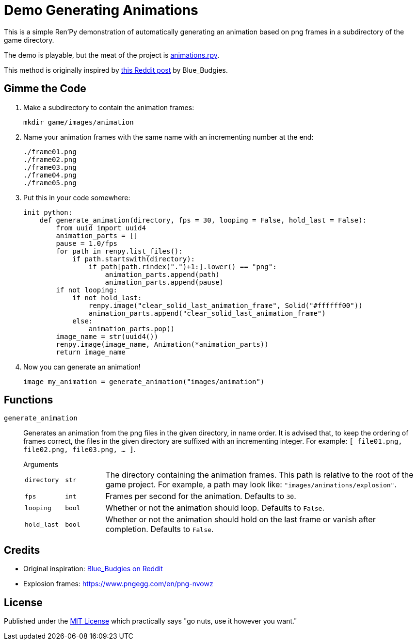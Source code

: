 = Demo Generating Animations
:source-highlighter: highlight.js


This is a simple Ren'Py demonstration of automatically generating an animation
based on png frames in a subdirectory of the game directory.

The demo is playable, but the meat of the project is
link:game/animations.rpy[animations.rpy].

This method is originally inspired by 
link:https://www.reddit.com/r/RenPy/comments/vhgn1h/comment/id7frau/?utm_source=share&utm_medium=web3x&utm_name=web3xcss&utm_term=1&utm_content=share_button[this Reddit post]
by Blue_Budgies.

== Gimme the Code

. Make a subdirectory to contain the animation frames:
+
[source, shell]
----
mkdir game/images/animation
----

. Name your animation frames with the same name with an incrementing number at
  the end:
+
[source]
----
./frame01.png
./frame02.png
./frame03.png
./frame04.png
./frame05.png
----

. Put this in your code somewhere:
+
[source, python]
----
init python:
    def generate_animation(directory, fps = 30, looping = False, hold_last = False):
        from uuid import uuid4
        animation_parts = []
        pause = 1.0/fps
        for path in renpy.list_files():
            if path.startswith(directory):
                if path[path.rindex(".")+1:].lower() == "png":
                    animation_parts.append(path)
                    animation_parts.append(pause)
        if not looping:
            if not hold_last:
                renpy.image("clear_solid_last_animation_frame", Solid("#ffffff00"))
                animation_parts.append("clear_solid_last_animation_frame")
            else:
                animation_parts.pop()
        image_name = str(uuid4())
        renpy.image(image_name, Animation(*animation_parts))
        return image_name
----

. Now you can generate an animation!
+
[source, renpy]
----
image my_animation = generate_animation("images/animation")
----

== Functions

`generate_animation`::
+
Generates an animation from the png files in the given directory, in name order.
It is advised that, to keep the ordering of frames correct, the files in the
given directory are suffixed with an incrementing integer.  For example:
`[ file01.png, file02.png, file03.png, ... ]`.
+
.Arguments
--
[cols="1m,1m,8"]
|===

| directory
| str
| The directory containing the animation frames.  This path is relative to the
  root of the game project.  For example, a path may look like:
  `"images/animations/explosion"`.

| fps
| int
| Frames per second for the animation.  Defaults to `30`.

| looping
| bool
| Whether or not the animation should loop.  Defaults to `False`.

| hold_last
| bool
| Whether or not the animation should hold on the last frame or vanish after
  completion.  Defaults to `False`.
|===
--


== Credits

* Original inspiration: link:https://www.reddit.com/r/RenPy/comments/vhgn1h/comment/id7frau/?utm_source=share&utm_medium=web3x&utm_name=web3xcss&utm_term=1&utm_content=share_button[Blue_Budgies on Reddit]
* Explosion frames: https://www.pngegg.com/en/png-nvowz

== License

Published under the link:license[MIT License] which practically says "go nuts,
use it however you want."